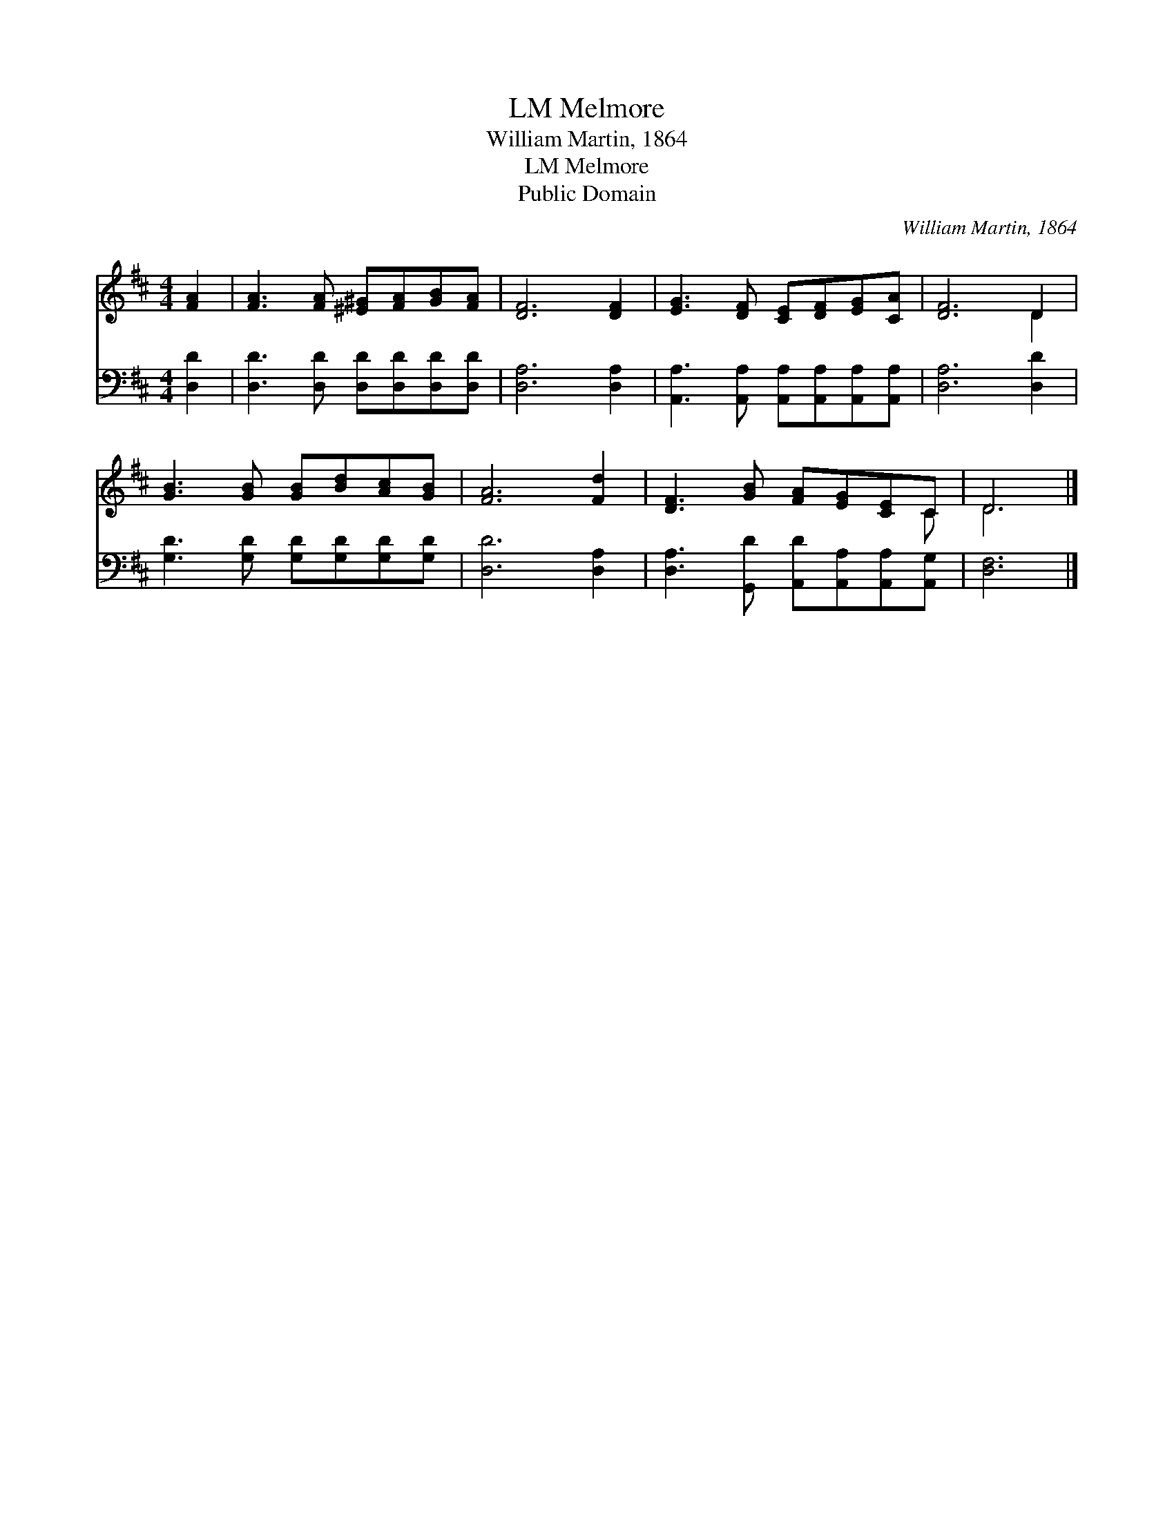 X:1
T:Melmore, LM
T:William Martin, 1864
T:Melmore, LM
T:Public Domain
C:William Martin, 1864
Z:Public Domain
%%score ( 1 2 ) 3
L:1/8
M:4/4
K:D
V:1 treble 
V:2 treble 
V:3 bass 
V:1
 [FA]2 | [FA]3 [FA] [^E^G][FA][GB][FA] | [DF]6 [DF]2 | [EG]3 [DF] [CE][DF][EG][CA] | [DF]6 D2 | %5
 [GB]3 [GB] [GB][Bd][Ac][GB] | [FA]6 [Fd]2 | [DF]3 [GB] [FA][EG][CE]C | D6 |] %9
V:2
 x2 | x8 | x8 | x8 | x6 D2 | x8 | x8 | x7 C | D6 |] %9
V:3
 [D,D]2 | [D,D]3 [D,D] [D,D][D,D][D,D][D,D] | [D,A,]6 [D,A,]2 | %3
 [A,,A,]3 [A,,A,] [A,,A,][A,,A,][A,,A,][A,,A,] | [D,A,]6 [D,D]2 | %5
 [G,D]3 [G,D] [G,D][G,D][G,D][G,D] | [D,D]6 [D,A,]2 | [D,A,]3 [G,,D] [A,,D][A,,A,][A,,A,][A,,G,] | %8
 [D,F,]6 |] %9

